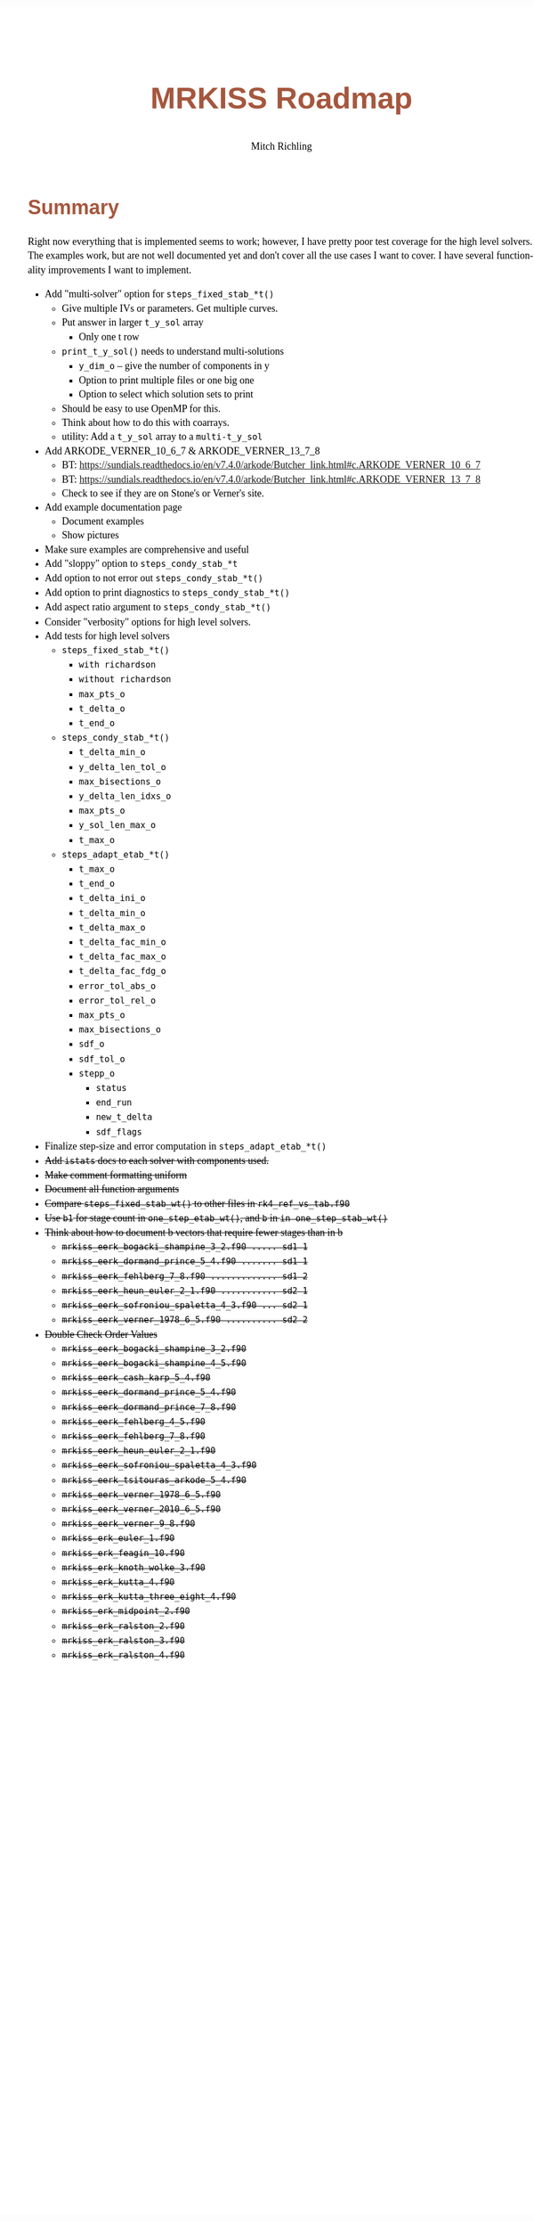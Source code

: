 # -*- Mode:Org; Coding:utf-8; fill-column:158 -*-
# ######################################################################################################################################################.H.S.##
# FILE:        roadmap.org
#+TITLE:       MRKISS Roadmap
#+AUTHOR:      Mitch Richling
#+EMAIL:       http://www.mitchr.me/
#+DESCRIPTION: Roadmap & TODO list for MRKISS
#+KEYWORDS:    MRKISS
#+LANGUAGE:    en
#+OPTIONS:     num:t toc:nil \n:nil @:t ::t |:t ^:nil -:t f:t *:t <:t skip:nil d:nil todo:t pri:nil H:5 p:t author:t html-scripts:nil
# FIXME: When uncommented the following line will render latex equations as images embedded into exported HTML, when commented MathJax will be used
# #+OPTIONS:     tex:dvipng
# FIXME: Select ONE of the three TODO lines below
# #+SEQ_TODO:    ACTION:NEW(t!) ACTION:ASSIGNED(a!@) ACTION:WORK(w!) ACTION:HOLD(h@) | ACTION:FUTURE(f) ACTION:DONE(d!) ACTION:CANCELED(c!)
# #+SEQ_TODO:    TODO:NEW(T!)                        TODO:WORK(W!)   TODO:HOLD(H@)   |                  TODO:DONE(D!)   TODO:CANCELED(C!)
#+SEQ_TODO:    TODO:NEW(t)                         TODO:WORK(w)    TODO:HOLD(h)    | TODO:FUTURE(f)   TODO:DONE(d)    TODO:CANCELED(c)
#+PROPERTY: header-args :eval never-export
#+HTML_HEAD: <style>body { width: 95%; margin: 2% auto; font-size: 18px; line-height: 1.4em; font-family: Georgia, serif; color: black; background-color: white; }</style>
# Change max-width to get wider output -- also note #content style below
#+HTML_HEAD: <style>body { min-width: 500px; max-width: 1024px; }</style>
#+HTML_HEAD: <style>h1,h2,h3,h4,h5,h6 { color: #A5573E; line-height: 1em; font-family: Helvetica, sans-serif; }</style>
#+HTML_HEAD: <style>h1,h2,h3 { line-height: 1.4em; }</style>
#+HTML_HEAD: <style>h1.title { font-size: 3em; }</style>
#+HTML_HEAD: <style>.subtitle { font-size: 0.6em; }</style>
#+HTML_HEAD: <style>h4,h5,h6 { font-size: 1em; }</style>
#+HTML_HEAD: <style>.org-src-container { border: 1px solid #ccc; box-shadow: 3px 3px 3px #eee; font-family: Lucida Console, monospace; font-size: 80%; margin: 0px; padding: 0px 0px; position: relative; }</style>
#+HTML_HEAD: <style>.org-src-container>pre { line-height: 1.2em; padding-top: 1.5em; margin: 0.5em; background-color: #404040; color: white; overflow: auto; }</style>
#+HTML_HEAD: <style>.org-src-container>pre:before { display: block; position: absolute; background-color: #b3b3b3; top: 0; right: 0; padding: 0 0.2em 0 0.4em; border-bottom-left-radius: 8px; border: 0; color: white; font-size: 100%; font-family: Helvetica, sans-serif;}</style>
#+HTML_HEAD: <style>pre.example { white-space: pre-wrap; white-space: -moz-pre-wrap; white-space: -o-pre-wrap; font-family: Lucida Console, monospace; font-size: 80%; background: #404040; color: white; display: block; padding: 0em; border: 2px solid black; }</style>
#+HTML_HEAD: <style>blockquote { margin-bottom: 0.5em; padding: 0.5em; background-color: #FFF8DC; border-left: 2px solid #A5573E; border-left-color: rgb(255, 228, 102); display: block; margin-block-start: 1em; margin-block-end: 1em; margin-inline-start: 5em; margin-inline-end: 5em; } </style>
# Change the following to get wider output -- also note body style above
#+HTML_HEAD: <style>#content { max-width: 60em; }</style>
#+HTML_LINK_HOME: https://www.mitchr.me/
#+HTML_LINK_UP: https://github.com/richmit/MRKISS/
# ######################################################################################################################################################.H.E.##

* Summary

Right now everything that is implemented seems to work; however, I have pretty poor test coverage for the high level solvers.  The examples work, but are not
well documented yet and don't cover all the use cases I want to cover.  I have several functionality improvements I want to implement.

 - Add "multi-solver" option for ~steps_fixed_stab_*t()~
   - Give multiple IVs or parameters.  Get multiple curves.
   - Put answer in larger ~t_y_sol~ array
     - Only one t row
   - ~print_t_y_sol()~ needs to understand multi-solutions
     - ~y_dim_o~ -- give the number of components in y
     - Option to print multiple files or one big one
     - Option to select which solution sets to print
   - Should be easy to use OpenMP for this.
   - Think about how to do this with coarrays.
   - utility: Add a ~t_y_sol~ array to a ~multi-t_y_sol~
 - Add ARKODE_VERNER_10_6_7 & ARKODE_VERNER_13_7_8
   - BT: https://sundials.readthedocs.io/en/v7.4.0/arkode/Butcher_link.html#c.ARKODE_VERNER_10_6_7
   - BT: https://sundials.readthedocs.io/en/v7.4.0/arkode/Butcher_link.html#c.ARKODE_VERNER_13_7_8
   - Check to see if they are on Stone's or Verner's site.
 - Add example documentation page
   - Document examples
   - Show pictures
 - Make sure examples are comprehensive and useful
 - Add "sloppy" option to ~steps_condy_stab_*t~
 - Add option to not error out ~steps_condy_stab_*t()~
 - Add option to print diagnostics to ~steps_condy_stab_*t()~
 - Add aspect ratio argument to ~steps_condy_stab_*t()~
 - Consider "verbosity" options for high level solvers.
 - Add tests for high level solvers
   - ~steps_fixed_stab_*t()~
     - ~with richardson~
     - ~without richardson~
     - ~max_pts_o~
     - ~t_delta_o~
     - ~t_end_o~
   - ~steps_condy_stab_*t()~
     - ~t_delta_min_o~
     - ~y_delta_len_tol_o~
     - ~max_bisections_o~
     - ~y_delta_len_idxs_o~
     - ~max_pts_o~
     - ~y_sol_len_max_o~
     - ~t_max_o~
   - ~steps_adapt_etab_*t()~
     - ~t_max_o~
     - ~t_end_o~
     - ~t_delta_ini_o~
     - ~t_delta_min_o~
     - ~t_delta_max_o~
     - ~t_delta_fac_min_o~
     - ~t_delta_fac_max_o~
     - ~t_delta_fac_fdg_o~
     - ~error_tol_abs_o~
     - ~error_tol_rel_o~
     - ~max_pts_o~
     - ~max_bisections_o~
     - ~sdf_o~
     - ~sdf_tol_o~
     - ~stepp_o~
       - ~status~
       - ~end_run~
       - ~new_t_delta~
       - ~sdf_flags~
 - Finalize step-size and error computation in ~steps_adapt_etab_*t()~
 - +Add ~istats~ docs to each solver with components used.+
 - +Make comment formatting uniform+
 - +Document all function arguments+
 - +Compare ~steps_fixed_stab_wt()~ to other files in ~rk4_ref_vs_tab.f90~+
 - +Use ~b1~ for stage count in ~one_step_etab_wt()~, and ~b~ in ~in one_step_stab_wt()~+
 - +Think about how to document b vectors that require fewer stages than in b+
   - +~mrkiss_eerk_bogacki_shampine_3_2.f90 ..... sd1 1~+
   - +~mrkiss_eerk_dormand_prince_5_4.f90 ....... sd1 1~+
   - +~mrkiss_eerk_fehlberg_7_8.f90 ............. sd1 2~+
   - +~mrkiss_eerk_heun_euler_2_1.f90 ........... sd2 1~+
   - +~mrkiss_eerk_sofroniou_spaletta_4_3.f90 ... sd2 1~+
   - +~mrkiss_eerk_verner_1978_6_5.f90 .......... sd2 2~+
 - +Double Check Order Values+
   - +~mrkiss_eerk_bogacki_shampine_3_2.f90~+
   - +~mrkiss_eerk_bogacki_shampine_4_5.f90~+
   - +~mrkiss_eerk_cash_karp_5_4.f90~+
   - +~mrkiss_eerk_dormand_prince_5_4.f90~+
   - +~mrkiss_eerk_dormand_prince_7_8.f90~+
   - +~mrkiss_eerk_fehlberg_4_5.f90~+
   - +~mrkiss_eerk_fehlberg_7_8.f90~+
   - +~mrkiss_eerk_heun_euler_2_1.f90~+
   - +~mrkiss_eerk_sofroniou_spaletta_4_3.f90~+
   - +~mrkiss_eerk_tsitouras_arkode_5_4.f90~+
   - +~mrkiss_eerk_verner_1978_6_5.f90~+
   - +~mrkiss_eerk_verner_2010_6_5.f90~+
   - +~mrkiss_eerk_verner_9_8.f90~+
   - +~mrkiss_erk_euler_1.f90~+
   - +~mrkiss_erk_feagin_10.f90~+
   - +~mrkiss_erk_knoth_wolke_3.f90~+
   - +~mrkiss_erk_kutta_4.f90~+
   - +~mrkiss_erk_kutta_three_eight_4.f90~+
   - +~mrkiss_erk_midpoint_2.f90~+
   - +~mrkiss_erk_ralston_2.f90~+
   - +~mrkiss_erk_ralston_3.f90~+
   - +~mrkiss_erk_ralston_4.f90~+
